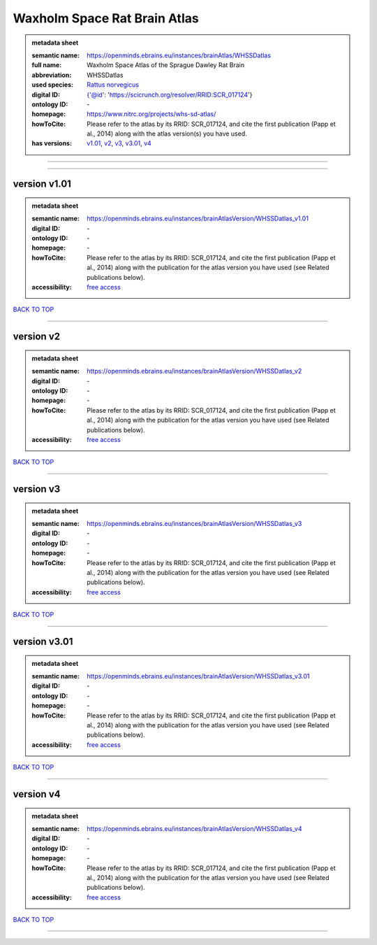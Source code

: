 #############################
Waxholm Space Rat Brain Atlas
#############################

.. admonition:: metadata sheet

   :semantic name: https://openminds.ebrains.eu/instances/brainAtlas/WHSSDatlas
   :full name: Waxholm Space Atlas of the Sprague Dawley Rat Brain
   :abbreviation: WHSSDatlas
   :used species: `Rattus norvegicus <https://openminds-documentation.readthedocs.io/en/latest/libraries/terminologies/species.html#rattus-norvegicus>`_
   :digital ID: {'@id': 'https://scicrunch.org/resolver/RRID:SCR_017124'}
   :ontology ID: \-
   :homepage: https://www.nitrc.org/projects/whs-sd-atlas/
   :howToCite: Please refer to the atlas by its RRID: SCR_017124, and cite the first publication (Papp et al., 2014) along with the atlas version(s) you have used.
   :has versions: `v1.01 <https://openminds-documentation.readthedocs.io/en/latest/libraries/brainAtlases/Waxholm%20Space%20Rat%20Brain%20Atlas.html#version-v1-01>`_, `v2 <https://openminds-documentation.readthedocs.io/en/latest/libraries/brainAtlases/Waxholm%20Space%20Rat%20Brain%20Atlas.html#version-v2>`_, `v3 <https://openminds-documentation.readthedocs.io/en/latest/libraries/brainAtlases/Waxholm%20Space%20Rat%20Brain%20Atlas.html#version-v3>`_, `v3.01 <https://openminds-documentation.readthedocs.io/en/latest/libraries/brainAtlases/Waxholm%20Space%20Rat%20Brain%20Atlas.html#version-v3-01>`_, `v4 <https://openminds-documentation.readthedocs.io/en/latest/libraries/brainAtlases/Waxholm%20Space%20Rat%20Brain%20Atlas.html#version-v4>`_

------------

------------

version v1.01
#############

.. admonition:: metadata sheet

   :semantic name: https://openminds.ebrains.eu/instances/brainAtlasVersion/WHSSDatlas_v1.01

   :digital ID: \-
   :ontology ID: \-
   :homepage: \-
   :howToCite: Please refer to the atlas by its RRID: SCR_017124, and cite the first publication (Papp et al., 2014) along with the publication for the atlas version you have used (see Related publications below).
   :accessibility: `free access <https://openminds-documentation.readthedocs.io/en/latest/libraries/terminologies/productAccessibility.html#free-access>`_

`BACK TO TOP <Waxholm Space Rat Brain Atlas_>`_

------------

version v2
##########

.. admonition:: metadata sheet

   :semantic name: https://openminds.ebrains.eu/instances/brainAtlasVersion/WHSSDatlas_v2

   :digital ID: \-
   :ontology ID: \-
   :homepage: \-
   :howToCite: Please refer to the atlas by its RRID: SCR_017124, and cite the first publication (Papp et al., 2014) along with the publication for the atlas version you have used (see Related publications below).
   :accessibility: `free access <https://openminds-documentation.readthedocs.io/en/latest/libraries/terminologies/productAccessibility.html#free-access>`_

`BACK TO TOP <Waxholm Space Rat Brain Atlas_>`_

------------

version v3
##########

.. admonition:: metadata sheet

   :semantic name: https://openminds.ebrains.eu/instances/brainAtlasVersion/WHSSDatlas_v3

   :digital ID: \-
   :ontology ID: \-
   :homepage: \-
   :howToCite: Please refer to the atlas by its RRID: SCR_017124, and cite the first publication (Papp et al., 2014) along with the publication for the atlas version you have used (see Related publications below).
   :accessibility: `free access <https://openminds-documentation.readthedocs.io/en/latest/libraries/terminologies/productAccessibility.html#free-access>`_

`BACK TO TOP <Waxholm Space Rat Brain Atlas_>`_

------------

version v3.01
#############

.. admonition:: metadata sheet

   :semantic name: https://openminds.ebrains.eu/instances/brainAtlasVersion/WHSSDatlas_v3.01

   :digital ID: \-
   :ontology ID: \-
   :homepage: \-
   :howToCite: Please refer to the atlas by its RRID: SCR_017124, and cite the first publication (Papp et al., 2014) along with the publication for the atlas version you have used (see Related publications below).
   :accessibility: `free access <https://openminds-documentation.readthedocs.io/en/latest/libraries/terminologies/productAccessibility.html#free-access>`_

`BACK TO TOP <Waxholm Space Rat Brain Atlas_>`_

------------

version v4
##########

.. admonition:: metadata sheet

   :semantic name: https://openminds.ebrains.eu/instances/brainAtlasVersion/WHSSDatlas_v4

   :digital ID: \-
   :ontology ID: \-
   :homepage: \-
   :howToCite: Please refer to the atlas by its RRID: SCR_017124, and cite the first publication (Papp et al., 2014) along with the publication for the atlas version you have used (see Related publications below).
   :accessibility: `free access <https://openminds-documentation.readthedocs.io/en/latest/libraries/terminologies/productAccessibility.html#free-access>`_

`BACK TO TOP <Waxholm Space Rat Brain Atlas_>`_

------------

